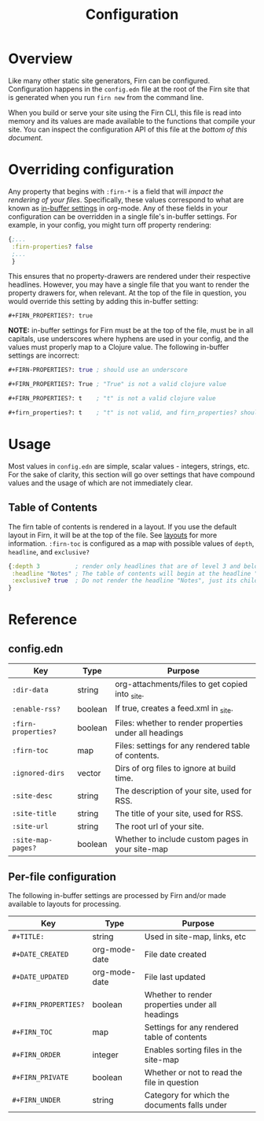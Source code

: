 #+TITLE: Configuration
#+FIRN_ORDER: 1

* Overview

Like many other static site generators, Firn can be configured. Configuration happens in the =config.edn= file at the root of the Firn site that is generated when you run =firn new= from the command line.

When you build or serve your site using the Firn CLI, this file is read into memory and its values are made available to the functions that compile your site. You can inspect the configuration API of this file at the [[config.edn][bottom of this document.]]

* Overriding configuration

Any property that begins with =:firn-*= is a field that will /impact the rendering of your files/. Specifically, these values correspond to what are known as [[https://orgmode.org/manual/In_002dbuffer-Settings.html][in-buffer settings]] in org-mode. Any of these fields in your configuration can be overridden in a single file's in-buffer settings. For example, in your config, you might turn off property rendering:

#+BEGIN_SRC clojure
{;...
 :firn-properties? false
 ;...
 }
#+END_SRC

This ensures that no property-drawers are rendered under their respective headlines. However, you may have a single file that you want to render the property drawers for, when relevant. At the top of the file in question, you would override this setting by adding this in-buffer setting:

#+BEGIN_SRC
#+FIRN_PROPERTIES?: true
#+END_SRC

*NOTE:* in-buffer settings for Firn must be at the top of the file, must be in all capitals, use underscores where hyphens are used in your config, and the values must properly map to a Clojure value. The following in-buffer settings are incorrect:

#+BEGIN_SRC clojure
#+FIRN-PROPERTIES?: true ; should use an underscore

#+FIRN_PROPERTIES?: True ; "True" is not a valid clojure value

#+FIRN_PROPERTIES?: t    ; "t" is not a valid clojure value

#+firn_properties?: t    ; "t" is not valid, and firn_properties? should be upper cased.
#+END_SRC

* Usage

Most values in =config.edn= are simple, scalar values - integers, strings, etc. For the sake of clarity, this section will go over settings that have compound values and the usage of which are not immediately clear.

** Table of Contents

The firn table of contents is rendered in a layout. If you use the default layout in Firn, it will be at the top of the file. See [[file:layout.org][layouts]] for more information. =:firn-toc= is configured as a map with possible values of =depth=, =headline=, and =exclusive?=

#+BEGIN_SRC clojure
{:depth 3          ; render only headlines that are of level 3 and below in the table of contents.
 :headline "Notes" ; The table of contents will begin at the headline "Notes"
 :exclusive? true  ; Do not render the headline "Notes", just its children.
}
#+END_SRC
* Reference
** config.edn

| Key               | Type    | Purpose                                                |
|-------------------+---------+--------------------------------------------------------|
| =:dir-data=         | string  | org-attachments/files to get copied into _site.        |
| =:enable-rss?=      | boolean | If true, creates a feed.xml in _site.                  |
| =:firn-properties?= | boolean | Files: whether to render properties under all headings |
| =:firn-toc=         | map     | Files: settings for any rendered table of contents.    |
| =:ignored-dirs=     | vector  | Dirs of org files to ignore at build time.             |
| =:site-desc=        | string  | The description of your site, used for RSS.            |
| =:site-title=       | string  | The title of your site, used for RSS.                  |
| =:site-url=         | string  | The root url of your site.                             |
| =:site-map-pages?=  | boolean | Whether to include custom pages in your site-map       |

** Per-file configuration

The following in-buffer settings are processed by Firn and/or made available to layouts for processing.

| Key                | Type          | Purpose                                         |
|--------------------+---------------+-------------------------------------------------|
| ~#+TITLE:~           | string        | Used in site-map, links, etc                    |
| ~#+DATE_CREATED~     | org-mode-date | File date created                               |
| ~#+DATE_UPDATED~     | org-mode-date | File last updated                               |
| ~#+FIRN_PROPERTIES?~ | boolean       | Whether to render properties under all headings |
| ~#+FIRN_TOC~         | map           | Settings for any rendered table of contents     |
| ~#+FIRN_ORDER~       | integer       | Enables sorting files in the site-map           |
| ~#+FIRN_PRIVATE~     | boolean       | Whether or not to read the file in question     |
| ~#+FIRN_UNDER~       | string        | Category for which the documents falls under    |
